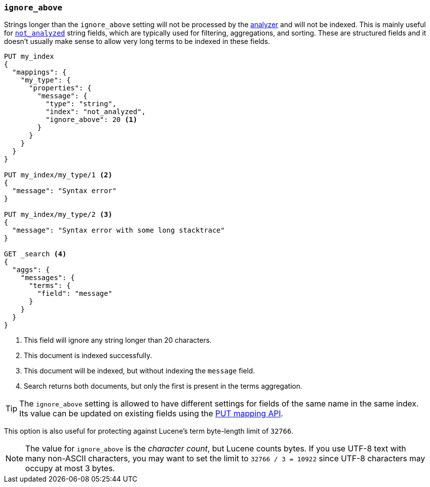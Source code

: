 [[ignore-above]]
=== `ignore_above`

Strings longer than the `ignore_above` setting will not be processed by the
<<analyzer,analyzer>> and will not be indexed. This is mainly useful for
<<mapping-index,`not_analyzed`>> string fields, which are typically used for
filtering, aggregations, and sorting.  These are structured fields and it
doesn't usually make sense to allow very long terms to be indexed in these
fields.

[source,js]
--------------------------------------------------
PUT my_index
{
  "mappings": {
    "my_type": {
      "properties": {
        "message": {
          "type": "string",
          "index": "not_analyzed",
          "ignore_above": 20 <1>
        }
      }
    }
  }
}

PUT my_index/my_type/1 <2>
{
  "message": "Syntax error"
}

PUT my_index/my_type/2 <3>
{
  "message": "Syntax error with some long stacktrace"
}

GET _search <4>
{
  "aggs": {
    "messages": {
      "terms": {
        "field": "message"
      }
    }
  }
}
--------------------------------------------------
// AUTOSENSE
<1> This field will ignore any string longer than 20 characters.
<2> This document is indexed successfully.
<3> This document will be indexed, but without indexing the `message` field.
<4> Search returns both documents, but only the first is present in the terms aggregation.

TIP: The `ignore_above` setting is allowed to have different settings for
fields of the same name in the same index.  Its value can be updated on
existing fields using the <<indices-put-mapping,PUT mapping API>>.


This option is also useful for protecting against Lucene's term byte-length
limit of `32766`.

NOTE: The value for `ignore_above` is the _character count_, but Lucene counts
bytes. If you use UTF-8 text with many non-ASCII characters, you may want to
set the limit to `32766 / 3 = 10922` since UTF-8 characters may occupy at most
3 bytes.
